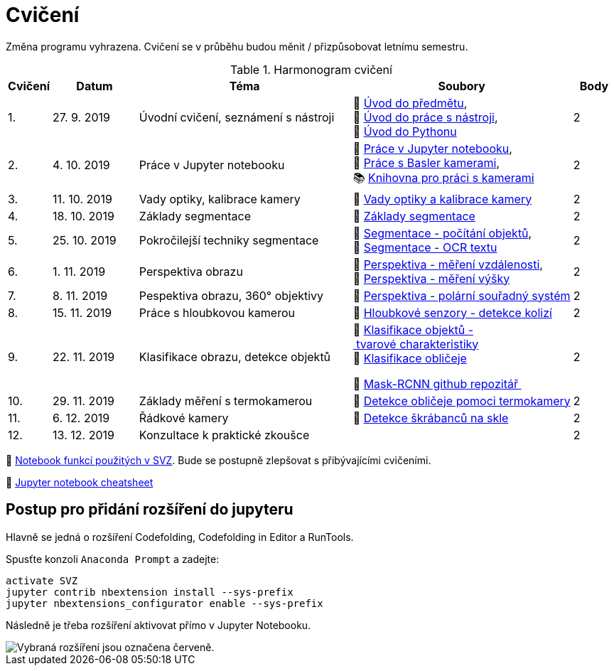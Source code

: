 = Cvičení

Změna programu vyhrazena. Cvičení se v průběhu budou měnit / přizpůsobovat letnímu semestru.

.Harmonogram cvičení
[width=100%, cols="^1,2,5,5,^1", options="header"]
|====
| Cvičení | Datum | Téma | Soubory | Body

|   1.    | 27. 9. 2019  | Úvodní cvičení, seznámení s nástroji | 📖{nbsp}link:files/1/bi-svz-01-cviceni-uvod.pdf[Úvod{nbsp}do{nbsp}předmětu],
📜{nbsp}link:files/1/tools-introduction.ipynb[Úvod{nbsp}do{nbsp}práce{nbsp}s{nbsp}nástroji],
📜{nbsp}link:files/1/python-introduction.ipynb[Úvod{nbsp}do{nbsp}Pythonu]
|  2

|   2.    | 4. 10. 2019 | Práce v Jupyter notebooku        |  📜{nbsp}link:files/2/jupyter-introduction.ipynb[Práce{nbsp}v{nbsp}Jupyter{nbsp}notebooku], 📜{nbsp}link:files/2/basler-introduction.ipynb[Práce{nbsp}s{nbsp}Basler{nbsp}kamerami],
📚{nbsp}https://gitlab.fit.cvut.cz/bi-svz/pypylon-opencv-viewer[Knihovna{nbsp}pro{nbsp}práci{nbsp}s{nbsp}kamerami]|  2

|   3.    | 11. 10. 2019 | Vady optiky, kalibrace kamery        | 📜{nbsp}link:files/3/lens-defects.ipynb[Vady{nbsp}optiky{nbsp}a{nbsp}kalibrace{nbsp}kamery]|  2

|   4.    | 18. 10. 2019 | Základy segmentace                   | 📜{nbsp}link:files/4/segmentation_and_measuring.ipynb[Základy segmentace] |  2

|   5.    | 25. 10. 2019 | Pokročilejší  techniky segmentace    | 📜{nbsp}link:files/5/segmentation-objects-count.ipynb[Segmentace{nbsp}-{nbsp}počítání{nbsp}objektů],
📜{nbsp}link:files/5/segmentation-fit-ocr.ipynb[Segmentace{nbsp}-{nbsp}OCR{nbsp}textu] |  2

|   6.    | 1. 11. 2019  | Perspektiva obrazu                   | 📜{nbsp}link:files/6/perspective-measuring-length.ipynb[Perspektiva{nbsp}-{nbsp}měření{nbsp}vzdálenosti],
📜{nbsp}link:files/6/perspective-measuring-height.ipynb[Perspektiva{nbsp}-{nbsp}měření{nbsp}výšky]  |  2

|   7.    | 8. 11. 2019  | Pespektiva obrazu, 360° objektivy  | 📜{nbsp}link:files/7/perspective-cart-polar-system.ipynb[Perspektiva{nbsp}-{nbsp}polární{nbsp}souřadný{nbsp}systém]    |  2

|   8.    | 15. 11. 2019 | Práce s hloubkovou kamerou           | 📜{nbsp}link:files/8/depth-collisions.ipynb[Hloubkové{nbsp}senzory{nbsp}-{nbsp}detekce{nbsp}kolizí]    |  2

|   9.    | 22. 11. 2019 | Klasifikace obrazu, detekce objektů  | 📜{nbsp}link:files/9/object-classification.ipynb[Klasifikace{nbsp}objektů{nbsp}-{nbsp}tvarové{nbsp}charakteristiky]
📜{nbsp}link:files/9/face-detection-description-classification.ipynb[Klasifikace{nbsp}obličeje]

💾{nbsp}link:https://github.com/matterport/Mask_RCNN[Mask-RCNN{nbsp}github{nbsp}repozitář{nbsp}]    |  2

|   10.    | 29. 11. 2019 | Základy měření s termokamerou        |   📜{nbsp}link:files/10/face-detection.ipynb[Detekce{nbsp}obličeje{nbsp}pomoci{nbsp}termokamery] |  2

|   11.   | 6. 12. 2019  | Řádkové kamery                       | 📜{nbsp}link:files/11/scratches-detection.ipynb[Detekce{nbsp}škrábanců{nbsp}na{nbsp}skle]    |  2

|   12.   | 13. 12. 2019 | Konzultace k praktické zkoušce              |     |  2
|====

📜{nbsp}link:files/svz.ipynb[Notebook funkcí použitých v SVZ]. Bude se postupně zlepšovat s přibývajícími cvičeními.

📄{nbsp}link:files/jupyter-notebook-cheat-sheet.pdf[Jupyter notebook cheatsheet]

== Postup pro přidání rozšíření do jupyteru
Hlavně se jedná o rozšíření Codefolding, Codefolding in Editor a RunTools.

.Spusťte konzoli `Anaconda Prompt` a zadejte:
[source,cmd]
activate SVZ
jupyter contrib nbextension install --sys-prefix
jupyter nbextensions_configurator enable --sys-prefix

Následně je třeba rozšíření aktivovat přímo v Jupyter Notebooku.

image::images/jupyter-nbextensions.png[Vybraná rozšíření jsou označena červeně.]